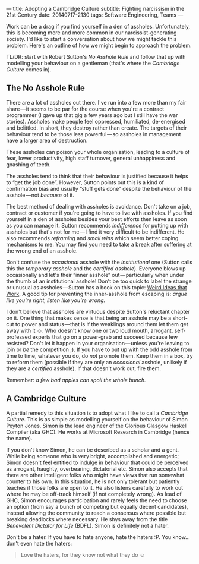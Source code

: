 ---
title: Adopting a Cambridge Culture
subtitle: Fighting narcissism in the 21st Century
date: 20140717-2130
tags: Software Engineering, Teams
---

#+BEGIN_HTML
<div class="header-image" data-header-image-url="/images/cambridge.jpeg" data-header-image-height="640" />
#+END_HTML

#+BEGIN_HTML
<div class="medium-url" data-medium-url="https://medium.com/@steshaw/adopting-a-cambridge-culture-2e16ec53137f" />
#+END_HTML

#+BEGIN_HTML
<!--
  <div class="section-background" contenteditable="false"
  data-image-id="1*sBKC5NEYgKVjDFPbQWX3-A.jpeg" data-width="1025"
  data-height="768">
-->
#+END_HTML

#+BEGIN_HTML
<!--
  <div class="section-backgroundImage"
  style="background-image: url(https://d262ilb51hltx0.cloudfront.net/fit/t/1200/960/gradv/29/81/55/1*sBKC5NEYgKVjDFPbQWX3-A.jpeg);">
-->
#+END_HTML

Work can be a drag if you find yourself in a den of assholes.
Unfortunately, this is becoming more and more common in our
narcissist-generating society. I'd like to start a conversation about
how we might tackle this problem. Here's an outline of how we might
begin to approach the problem.

TL/DR: start with Robert Sutton's /No Asshole Rule/ and follow that 
up with modelling your behaviour on a gentleman (that's where the
/Cambridge Culture/ comes in).

** The No Asshole Rule

There are a lot of assholes out there. I've run into a few more than my
fair share — it seems to be par for the course when you're a contract
programmer (I gave up that gig a few years ago but I still have the war
stories). Assholes make people feel oppressed, humiliated, de-energised
and belittled. In short, they destroy rather than create. The targets of
their behaviour tend to be those less powerful — so assholes in
management have a larger area of destruction.

These assholes can poison your whole organisation, leading to a culture
of fear, lower productivity, high staff turnover, general unhappiness
and gnashing of teeth.

The assholes tend to think that their behaviour is justified because it
helps to “get the job done”. However, Sutton points out this is a kind
of confirmation bias and usually “stuff gets done” despite the behaviour
of the asshole --- not /because/ of it.

The best method of dealing with assholes is avoidance. Don't take on a
job, contract or customer if you're going to have to live with assholes.
If you find yourself in a den of assholes besides your best efforts then
leave as soon as you can manage it. Sutton recommends /indifference/ for
putting up with assholes but that's not for me --- I find it very
difficult to be indifferent. He also recommends /reframing/ and /small
wins/ which seem better coping mechanisms to me. You may find you need
to take a break after suffering at the wrong end of an asshole.

Don't confuse the /occasional/ asshole with the /institutional/ one
(Sutton calls this the /temporary asshole/ and the /certified asshole/).
Everyone blows up occasionally and let's their “inner asshole”
out --- particularly when under the thumb of an institutional asshole!
Don't be too quick to label the strange or unusual as
assholes --- Sutton has a book on this topic:
[[http://www.goodreads.com/book/show/7923731.Wierd_Ideas_that_Work][Weird
Ideas that Work]]. A good tip for preventing the inner-asshole from
escaping is: /argue like you're right, listen like you're wrong./

I don't believe that assholes are virtuous despite Sutton's reluctant
chapter on it. One thing that makes sense is that being an asshole may
be a short-cut to power and status --- that is if the weaklings around
them let them get away with it ☺. Who doesn't know one or two loud
mouth, arrogant, self-professed experts that go on a power-grab and
succeed because few resisted? Don't let it happen in your
organisation --- unless you're leaving to join or /be/ the
competition ;). If you have to put up with the odd asshole from time to
time, whatever you do, do /not/ promote them. Keep them in a box, try to
reform them (possible if they are only an /occasional/ asshole, unlikely
if they are a /certified/ asshole). If that doesn't work out, fire them.

Remember: /a few bad apples can spoil the whole bunch./

** A Cambridge Culture

A partial remedy to this situation is to adopt what I like to call a
/Cambridge Culture/. This is as simple as modelling yourself on the
behaviour of Simon Peyton Jones. Simon is the lead engineer of the
Glorious Glasgow Haskell Compiler (aka GHC). He works at Microsoft
Research in Cambridge (hence the name).

If you don't know Simon, he can be described as a scholar and a gent.
While being someone who is very bright, accomplished and energetic;
Simon doesn't feel entitled to indulge in behaviour that could be
perceived as arrogant, haughty, overbearing, dictatorial etc. Simon also
accepts that there are other intelligent folks who might have views that
run somewhat counter to his own. In this situation, he is not only
tolerant but patiently teaches if those folks are open to it. He also
listens carefully to work out where he may be off-track himself (if not
completely wrong). As lead of GHC, Simon encourages participation and
rarely feels the need to choose an option (from say a bunch of competing
but equally decent candidates), instead allowing the community to reach
a consensus where possible but breaking deadlocks where necessary. He
shys away from the title /Benevolent Dictator for Life/ (BDFL). Simon is
definitely not a hater.

Don't be a hater. If you have to hate anyone, hate the haters :P. You
know... don't even hate the haters:

#+BEGIN_QUOTE
  Love the haters, for they know not what they do ☺
#+END_QUOTE

#+BEGIN_HTML
<!--
  </div>
-->
#+END_HTML

#+BEGIN_HTML
<!--
  </div>
-->
#+END_HTML
